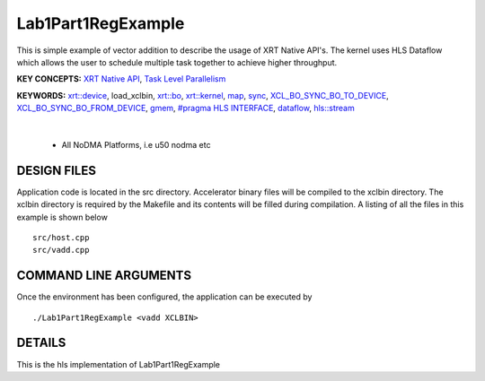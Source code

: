 Lab1Part1RegExample
==================================

This is simple example of vector addition to describe the usage of XRT Native API's. The kernel uses HLS Dataflow which allows the user to schedule multiple task together to achieve higher throughput.

**KEY CONCEPTS:** `XRT Native API <https://docs.xilinx.com/r/en-US/ug1393-vitis-application-acceleration/Setting-Up-XRT-Managed-Kernels-and-Kernel-Arguments>`__, `Task Level Parallelism <https://docs.xilinx.com/r/en-US/ug1399-vitis-hls/Data-driven-Task-level-Parallelism>`__

**KEYWORDS:** `xrt::device <https://docs.xilinx.com/r/en-US/ug1393-vitis-application-acceleration/Specifying-the-Device-ID-and-Loading-the-XCLBIN>`__, load_xclbin, `xrt::bo <https://docs.xilinx.com/r/en-US/ug1393-vitis-application-acceleration/Writing-Host-Applications-with-XRT-API>`__, `xrt::kernel <https://docs.xilinx.com/r/en-US/ug1393-vitis-application-acceleration/Setting-Up-XRT-Managed-Kernels-and-Kernel-Arguments>`__, `map <https://docs.xilinx.com/r/en-US/ug1393-vitis-application-acceleration/Transferring-Data-between-Software-and-PL-Kernels>`__, `sync <https://docs.xilinx.com/r/en-US/ug1393-vitis-application-acceleration/Transferring-Data-between-Software-and-PL-Kernels>`__, `XCL_BO_SYNC_BO_TO_DEVICE <https://docs.xilinx.com/r/en-US/ug1393-vitis-application-acceleration/Writing-Host-Applications-with-XRT-API>`__, `XCL_BO_SYNC_BO_FROM_DEVICE <https://docs.xilinx.com/r/en-US/ug1393-vitis-application-acceleration/Writing-Host-Applications-with-XRT-API>`__, `gmem <https://docs.xilinx.com/r/en-US/ug1393-vitis-application-acceleration/Mapping-Kernel-Ports-to-Memory>`__, `#pragma HLS INTERFACE <https://docs.xilinx.com/r/en-US/ug1399-vitis-hls/HLS-Pragmas>`__, `dataflow <https://docs.xilinx.com/r/en-US/ug1399-vitis-hls/Dataflow>`__, `hls::stream <https://docs.xilinx.com/r/en-US/ug1399-vitis-hls/HLS-Stream-Library>`__

.. raw:: html

 <details>

.. raw:: html

 <summary> 

 <b>EXCLUDED PLATFORMS:</b>

.. raw:: html

 </summary>
|
..

 - All NoDMA Platforms, i.e u50 nodma etc

.. raw:: html

 </details>

.. raw:: html

DESIGN FILES
------------

Application code is located in the src directory. Accelerator binary files will be compiled to the xclbin directory. The xclbin directory is required by the Makefile and its contents will be filled during compilation. A listing of all the files in this example is shown below

::

   src/host.cpp
   src/vadd.cpp
   
COMMAND LINE ARGUMENTS
----------------------

Once the environment has been configured, the application can be executed by

::

   ./Lab1Part1RegExample <vadd XCLBIN>

DETAILS
-------

This is the hls implementation of Lab1Part1RegExample 
